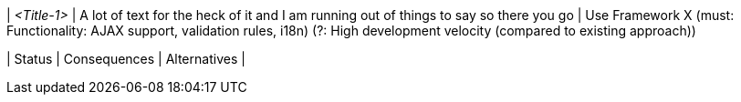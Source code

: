 | _<Title-1>_
| A lot of text for the heck of it and I am running out of things to say so there you go
| Use Framework X (must: Functionality: AJAX support, validation rules, i18n) (?: High development velocity (compared to existing approach))

| Status
| Consequences
| Alternatives
|